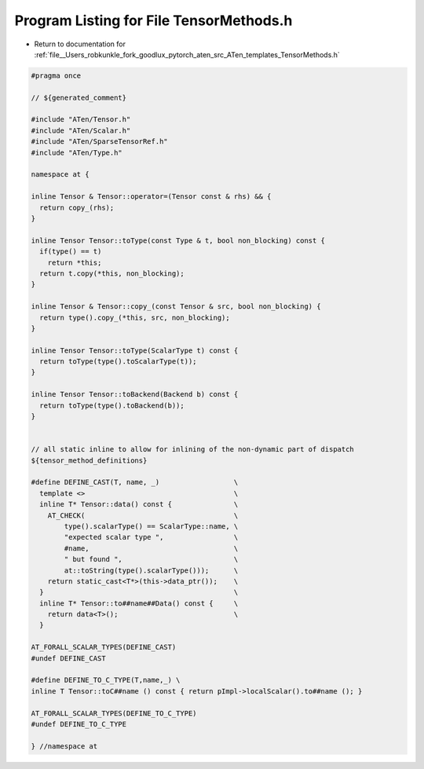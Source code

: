 
.. _program_listing_file__Users_robkunkle_fork_goodlux_pytorch_aten_src_ATen_templates_TensorMethods.h:

Program Listing for File TensorMethods.h
========================================

- Return to documentation for :ref:`file__Users_robkunkle_fork_goodlux_pytorch_aten_src_ATen_templates_TensorMethods.h`

.. code-block:: cpp

   #pragma once
   
   // ${generated_comment}
   
   #include "ATen/Tensor.h"
   #include "ATen/Scalar.h"
   #include "ATen/SparseTensorRef.h"
   #include "ATen/Type.h"
   
   namespace at {
   
   inline Tensor & Tensor::operator=(Tensor const & rhs) && {
     return copy_(rhs);
   }
   
   inline Tensor Tensor::toType(const Type & t, bool non_blocking) const {
     if(type() == t)
       return *this;
     return t.copy(*this, non_blocking);
   }
   
   inline Tensor & Tensor::copy_(const Tensor & src, bool non_blocking) {
     return type().copy_(*this, src, non_blocking);
   }
   
   inline Tensor Tensor::toType(ScalarType t) const {
     return toType(type().toScalarType(t));
   }
   
   inline Tensor Tensor::toBackend(Backend b) const {
     return toType(type().toBackend(b));
   }
   
   
   // all static inline to allow for inlining of the non-dynamic part of dispatch
   ${tensor_method_definitions}
   
   #define DEFINE_CAST(T, name, _)                  \
     template <>                                    \
     inline T* Tensor::data() const {               \
       AT_CHECK(                                    \
           type().scalarType() == ScalarType::name, \
           "expected scalar type ",                 \
           #name,                                   \
           " but found ",                           \
           at::toString(type().scalarType()));      \
       return static_cast<T*>(this->data_ptr());    \
     }                                              \
     inline T* Tensor::to##name##Data() const {     \
       return data<T>();                            \
     }
   
   AT_FORALL_SCALAR_TYPES(DEFINE_CAST)
   #undef DEFINE_CAST
   
   #define DEFINE_TO_C_TYPE(T,name,_) \
   inline T Tensor::toC##name () const { return pImpl->localScalar().to##name (); }
   
   AT_FORALL_SCALAR_TYPES(DEFINE_TO_C_TYPE)
   #undef DEFINE_TO_C_TYPE
   
   } //namespace at
